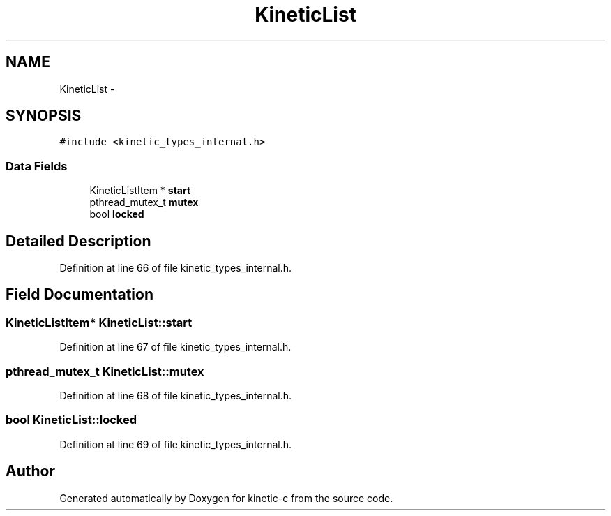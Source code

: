 .TH "KineticList" 3 "Tue Dec 9 2014" "Version v0.9.0" "kinetic-c" \" -*- nroff -*-
.ad l
.nh
.SH NAME
KineticList \- 
.SH SYNOPSIS
.br
.PP
.PP
\fC#include <kinetic_types_internal\&.h>\fP
.SS "Data Fields"

.in +1c
.ti -1c
.RI "KineticListItem * \fBstart\fP"
.br
.ti -1c
.RI "pthread_mutex_t \fBmutex\fP"
.br
.ti -1c
.RI "bool \fBlocked\fP"
.br
.in -1c
.SH "Detailed Description"
.PP 
Definition at line 66 of file kinetic_types_internal\&.h\&.
.SH "Field Documentation"
.PP 
.SS "KineticListItem* KineticList::start"

.PP
Definition at line 67 of file kinetic_types_internal\&.h\&.
.SS "pthread_mutex_t KineticList::mutex"

.PP
Definition at line 68 of file kinetic_types_internal\&.h\&.
.SS "bool KineticList::locked"

.PP
Definition at line 69 of file kinetic_types_internal\&.h\&.

.SH "Author"
.PP 
Generated automatically by Doxygen for kinetic-c from the source code\&.
